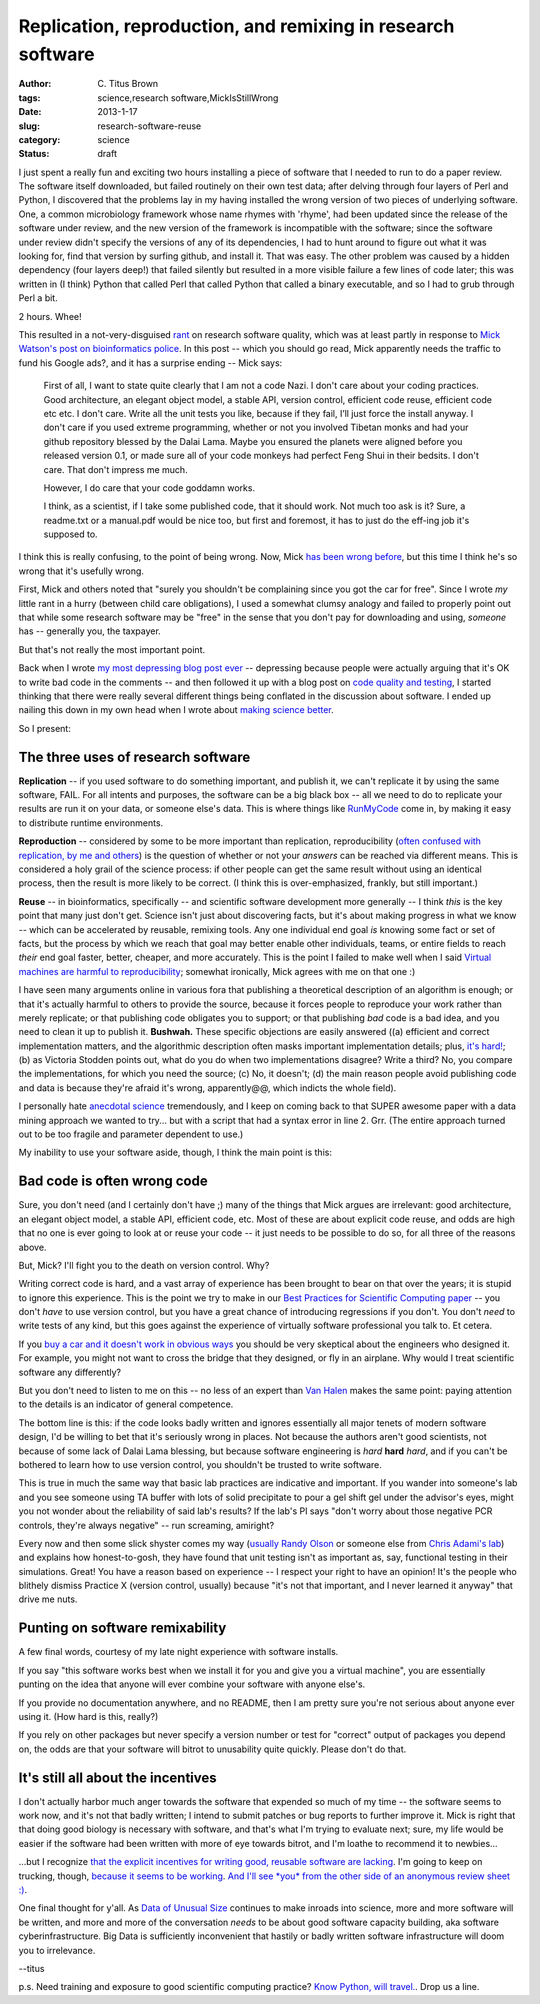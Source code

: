 Replication, reproduction, and remixing in research software
############################################################

:author: C\. Titus Brown
:tags: science,research software,MickIsStillWrong
:date: 2013-1-17
:slug: research-software-reuse
:category: science
:status: draft

I just spent a really fun and exciting two hours installing a piece of
software that I needed to run to do a paper review.  The software
itself downloaded, but failed routinely on their own test data; after
delving through four layers of Perl and Python, I discovered that the
problems lay in my having installed the wrong version of two pieces of
underlying software.  One, a common microbiology framework whose name
rhymes with 'rhyme', had been updated since the release of the
software under review, and the new version of the framework is
incompatible with the software; since the software under review didn't
specify the versions of any of its dependencies, I had to hunt around
to figure out what it was looking for, find that version by surfing
github, and install it.  That was easy.  The other problem was caused
by a hidden dependency (four layers deep!) that failed silently
but resulted in a more visible failure a few lines of code later;
this was written in (I think) Python that called Perl that called
Python that called a binary executable, and so I had to grub through
Perl a bit.

2 hours.  Whee!

This resulted in a not-very-disguised `rant
<research-software-quality-a-rant.html>`__ on research software
quality, which was at least partly in response to `Mick Watson's post
on bioinformatics police
<http://biomickwatson.wordpress.com/2013/01/14/call-the-bioinformatics-police/>`__.
In this post -- which you should go read, Mick apparently needs the
traffic to fund his Google ads?, and it has a surprise ending -- Mick
says:

   First of all, I want to state quite clearly that I am not a code
   Nazi.  I don't care about your coding practices.  Good
   architecture, an elegant object model, a stable API, version
   control, efficient code reuse, efficient code etc etc.  I don't
   care.  Write all the unit tests you like, because if they fail,
   I’ll just force the install anyway.  I don't care if you used
   extreme programming, whether or not you involved Tibetan monks and
   had your github repository blessed by the Dalai Lama.  Maybe you
   ensured the planets were aligned before you released version 0.1,
   or made sure all of your code monkeys had perfect Feng Shui in
   their bedsits.  I don't care.  That don't impress me much.

   However, I do care that your code goddamn works.

   I think, as a scientist, if I take some published code, that it
   should work.  Not much too ask is it?  Sure, a readme.txt or a
   manual.pdf would be nice too, but first and foremost, it has to
   just do the eff-ing job it's supposed to.

I think this is really confusing, to the point of being wrong.  Now,
Mick `has been wrong before
<http://ivory.idyll.org/blog/big-data-biology-2.html>`__, but this
time I think he's so wrong that it's usefully wrong.

First, Mick and others noted that "surely you shouldn't be complaining
since you got the car for free".  Since I wrote *my* little rant in a
hurry (between child care obligations), I used a somewhat clumsy
analogy and failed to properly point out that while some research
software may be "free" in the sense that you don't pay for downloading
and using, *someone* has -- generally you, the taxpayer.

But that's not really the most important point.

Back when I wrote `my most depressing blog post ever
<http://ivory.idyll.org/blog/anecdotal-science.html>`__ -- depressing
because people were actually arguing that it's OK to write bad code in
the comments -- and then followed it up with a blog post on `code
quality and testing
<http://ivory.idyll.org/blog/automated-testing-and-research-software.html>`__,
I started thinking that there were really several different things
being conflated in the discussion about software.  I ended up nailing
this down in my own head when I wrote about `making science better
<http://ivory.idyll.org/blog/w4s-overview.html>`__.

So I present:

The three uses of research software
-----------------------------------

**Replication** -- if you used software to do something important, and
publish it, we can't replicate it by using the same software, FAIL.
For all intents and purposes, the software can be a big black box --
all we need to do to replicate your results are run it on your data,
or someone else's data.  This is where things like `RunMyCode
<http://www.runmycode.org/CompanionSite/>`__ come in, by making it
easy to distribute runtime environments.

**Reproduction** -- considered by some to be more important than
replication, reproducibility (`often confused with replication, by me
and others <http://ivory.idyll.org/blog/replication-i.html>`__) is the
question of whether or not your *answers* can be reached via different
means.  This is considered a holy grail of the science process: if
other people can get the same result without using an identical
process, then the result is more likely to be correct.  (I think this
is over-emphasized, frankly, but still important.)

**Reuse** -- in bioinformatics, specifically -- and scientific
software development more generally -- I think *this* is the key point
that many just don't get.  Science isn't just about discovering facts,
but it's about making progress in what we know -- which can be
accelerated by reusable, remixing tools.  Any one individual end goal
*is* knowing some fact or set of facts, but the process by which we
reach that goal may better enable other individuals, teams, or entire
fields to reach *their* end goal faster, better, cheaper, and more
accurately.  This is the point I failed to make well when I said
`Virtual machines are harmful to reproducibility <http://ivory.idyll.org/blog/vms-considered-harmful.html>`__; somewhat ironically, Mick agrees with
me on that one :)

I have seen many arguments online in various fora that publishing a
theoretical description of an algorithm is enough; or that it's
actually harmful to others to provide the source, because it forces
people to reproduce your work rather than merely replicate; or that
publishing code obligates you to support; or that publishing *bad*
code is a bad idea, and you need to clean it up to publish it.
**Bushwah.** These specific objections are easily answered ((a)
efficient and correct implementation matters, and the algorithmic
description often masks important implementation details; plus,
`it's hard! <http://codecapsule.com/2012/01/18/how-to-implement-a-paper/>`__; (b) as
Victoria Stodden points out, what do you do when two implementations
disagree? Write a third? No, you compare the implementations, for
which you need the source; (c) No, it doesn't; (d) the main reason
people avoid publishing code and data is because they're afraid it's
wrong, apparently@@, which indicts the whole field).

I personally hate `anecdotal science
<http://ivory.idyll.org/blog/anecdotal-science.html>`__ tremendously,
and I keep on coming back to that SUPER awesome paper with a data
mining approach we wanted to try... but with a script that had a syntax
error in line 2.  Grr.  (The entire approach turned out to be too fragile
and parameter dependent to use.)

My inability to use your software aside, though, I think the main
point is this:

Bad code is often wrong code
----------------------------

Sure, you don't need (and I certainly don't have ;) many of the things
that Mick argues are irrelevant: good architecture, an elegant object
model, a stable API, efficient code, etc.  Most of these are about
explicit code reuse, and odds are high that no one is ever going to
look at or reuse your code -- it just needs to be possible to do so,
for all three of the reasons above.

But, Mick?  I'll fight you to the death on version control.  Why?

Writing correct code is hard, and a vast array of experience has been
brought to bear on that over the years; it is stupid to ignore this
experience.  This is the point we try to make in our `Best Practices
for Scientific Computing paper <http://arxiv.org/abs/1210.0530>`__ --
you don't *have* to use version control, but you have a great chance
of introducing regressions if you don't.  You don't *need* to write
tests of any kind, but this goes against the experience of virtually
software professional you talk to.  Et cetera.

If you `buy a car and it doesn't work in obvious ways
<http://ivory.idyll.org/blog/research-software-quality-a-rant.html>`__
you should be very skeptical about the engineers who designed it.
For example, you might not want to cross the bridge that they designed,
or fly in an airplane.  Why would I treat scientific software any
differently?

But you don't need to listen to me on this -- no less of an expert
than `Van Halen <http://www.snopes.com/music/artists/vanhalen.asp>`__
makes the same point: paying attention to the details is an indicator
of general competence.

The bottom line is this: if the code looks badly written and ignores
essentially all major tenets of modern software design, I'd be willing
to bet that it's seriously wrong in places.  Not because the authors
aren't good scientists, not because of some lack of Dalai Lama
blessing, but because software engineering is *hard* **hard** *hard*,
and if you can't be bothered to learn how to use version control, you
shouldn't be trusted to write software.

This is true in much the same way that basic lab practices are
indicative and important.  If you wander into someone's lab and you
see someone using TA buffer with lots of solid precipitate to pour a
gel shift gel under the advisor's eyes, might you not wonder about the
reliability of said lab's results?  If the lab's PI says "don't worry
about those negative PCR controls, they're always negative" -- run
screaming, amiright?

Every now and then some slick shyster comes my way (`usually Randy
Olson <http://www.randalolson.com/>`__ or someone else from `Chris
Adami's lab <http://adamilab.blogspot.com/>`__) and explains how
honest-to-gosh, they have found that unit testing isn't as important
as, say, functional testing in their simulations.  Great!  You have a
reason based on experience -- I respect your right to have an
opinion! It's the people who blithely dismiss Practice X (version
control, usually) because "it's not that important, and I never
learned it anyway" that drive me nuts.

Punting on software remixability
--------------------------------

A few final words, courtesy of my late night experience with software
installs.

If you say "this software works best when we install it for you and give
you a virtual machine", you are essentially punting on the idea that
anyone will ever combine your software with anyone else's.

If you provide no documentation anywhere, and no README, then I am pretty
sure you're not serious about anyone ever using it.  (How hard is this,
really?)

If you rely on other packages but never specify a version number or
test for "correct" output of packages you depend on, the odds are that
your software will bitrot to unusability quite quickly.  Please don't
do that.

It's still all about the incentives
-----------------------------------

I don't actually harbor much anger towards the software that expended
so much of my time -- the software seems to work now, and it's not
that badly written; I intend to submit patches or bug reports to
further improve it.  Mick is right that that doing good biology is
necessary with software, and that's what I'm trying to evaluate next;
sure, my life would be easier if the software had been written with
more of eye towards bitrot, and I'm loathe to recommend it to newbies...

...but I recognize `that the explicit incentives for writing good, reusable
software are lacking <http://www.bendmorris.com/2012/12/what-incentives-are-there-to-maintain.html>`__.  I'm going to keep on trucking, though, `because
it seems to be working
<http://ivory.idyll.org/blog/openness-and-online-reputation-recognized-in-grant-reviews.html>`__.
`And I'll see *you* from the other side of an anonymous review sheet
:)
<http://ivory.idyll.org/blog/blog-review-criteria-for-bioinfo.html>`__.

One final thought for y'all.  As `Data of Unusual Size
<http://ivory.idyll.org/blog/big-data-biology.html>`__ continues to
make inroads into science, more and more software will be written, and
more and more of the conversation *needs* to be about good software
capacity building, aka software cyberinfrastructure.  Big Data is
sufficiently inconvenient that hastily or badly written software
infrastructure will doom you to irrelevance.

--titus

p.s. Need training and exposure to good scientific computing practice?
`Know Python, will
travel. <http://software-carpentry.org/blog/2013/01/cold-call.html>`__.
Drop us a line.

